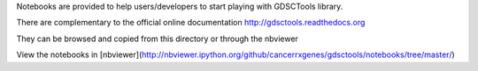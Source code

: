 Notebooks are provided to help users/developers to start playing with GDSCTools library.

There are complementary to the official online documentation http://gdsctools.readthedocs.org

They can be browsed and copied from this directory or through the nbviewer 

View the notebooks in [nbviewer](http://nbviewer.ipython.org/github/cancerrxgenes/gdsctools/notebooks/tree/master/)
